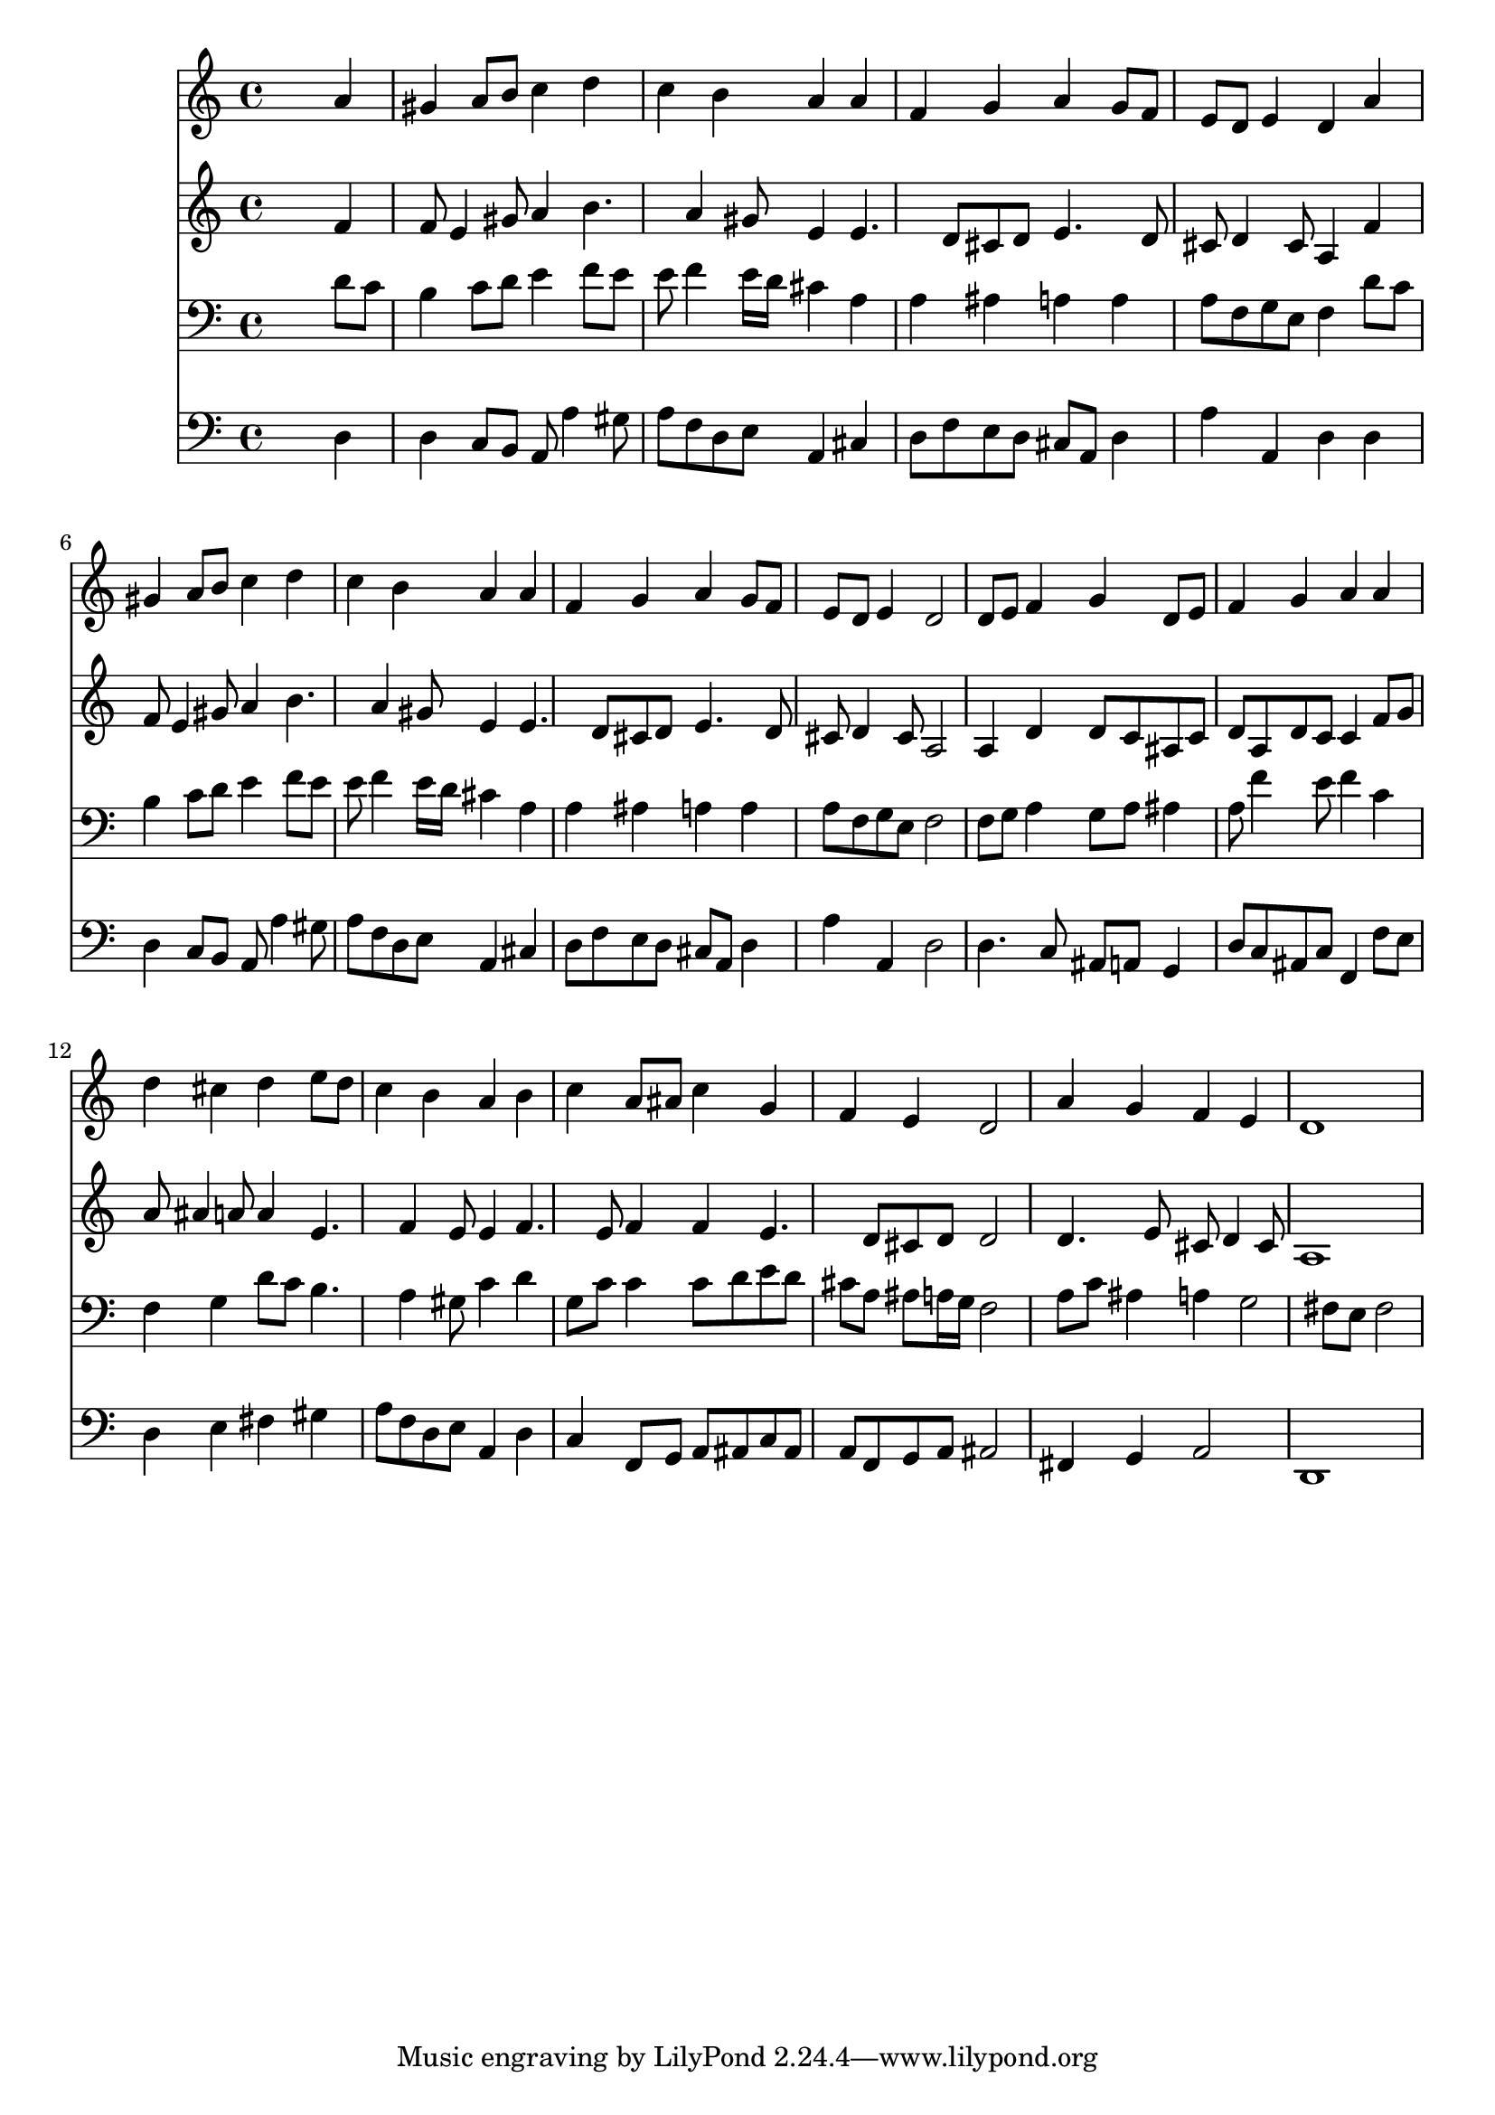 % Lily was here -- automatically converted by /usr/local/lilypond/usr/bin/midi2ly from 027700b_.mid
\version "2.10.0"


trackAchannelA =  {
  
  \time 4/4 
  

  \key a \minor
  
  \tempo 4 = 80 
  
}

trackA = <<
  \context Voice = channelA \trackAchannelA
>>


trackBchannelA = \relative c {
  
  % [SEQUENCE_TRACK_NAME] Instrument 1
  s2. a''4 |
  % 2
  gis a8 b c4 d |
  % 3
  c b a a |
  % 4
  f g a g8 f |
  % 5
  e d e4 d a' |
  % 6
  gis a8 b c4 d |
  % 7
  c b a a |
  % 8
  f g a g8 f |
  % 9
  e d e4 d2 |
  % 10
  d8 e f4 g d8 e |
  % 11
  f4 g a a |
  % 12
  d cis d e8 d |
  % 13
  c4 b a b |
  % 14
  c a8 ais c4 g |
  % 15
  f e d2 |
  % 16
  a'4 g f e |
  % 17
  d1 |
  % 18
  
}

trackB = <<
  \context Voice = channelA \trackBchannelA
>>


trackCchannelA =  {
  
  % [SEQUENCE_TRACK_NAME] Instrument 2
  
}

trackCchannelB = \relative c {
  s2. f'4 |
  % 2
  f8 e4 gis8 a4 b4. a4 gis8 e4 e4. d8 cis d e4. d8 |
  % 5
  cis d4 cis8 a4 f' |
  % 6
  f8 e4 gis8 a4 b4. a4 gis8 e4 e4. d8 cis d e4. d8 |
  % 9
  cis d4 cis8 a2 |
  % 10
  a4 d d8 c ais c |
  % 11
  d a d c c4 f8 g |
  % 12
  a ais4 a8 a4 e4. f4 e8 e4 f4. e8 f4 f e4. d8 cis d d2 |
  % 16
  d4. e8 cis d4 cis8 |
  % 17
  a1 |
  % 18
  
}

trackC = <<
  \context Voice = channelA \trackCchannelA
  \context Voice = channelB \trackCchannelB
>>


trackDchannelA =  {
  
  % [SEQUENCE_TRACK_NAME] Instrument 3
  
}

trackDchannelB = \relative c {
  s2. d'8 c |
  % 2
  b4 c8 d e4 f8 e |
  % 3
  e f4 e16 d cis4 a |
  % 4
  a ais a a |
  % 5
  a8 f g e f4 d'8 c |
  % 6
  b4 c8 d e4 f8 e |
  % 7
  e f4 e16 d cis4 a |
  % 8
  a ais a a |
  % 9
  a8 f g e f2 |
  % 10
  f8 g a4 g8 a ais4 |
  % 11
  a8 f'4 e8 f4 c |
  % 12
  f, g d'8 c b4. a4 gis8 c4 d |
  % 14
  g,8 c c4 c8 d e d |
  % 15
  cis a ais a16 g f2 |
  % 16
  a8 c ais4 a g2 fis8 e fis2 |
  % 18
  
}

trackD = <<

  \clef bass
  
  \context Voice = channelA \trackDchannelA
  \context Voice = channelB \trackDchannelB
>>


trackEchannelA =  {
  
  % [SEQUENCE_TRACK_NAME] Instrument 4
  
}

trackEchannelB = \relative c {
  s2. d4 |
  % 2
  d c8 b a a'4 gis8 |
  % 3
  a f d e a,4 cis |
  % 4
  d8 f e d cis a d4 |
  % 5
  a' a, d d |
  % 6
  d c8 b a a'4 gis8 |
  % 7
  a f d e a,4 cis |
  % 8
  d8 f e d cis a d4 |
  % 9
  a' a, d2 |
  % 10
  d4. c8 ais a g4 |
  % 11
  d'8 c ais c f,4 f'8 e |
  % 12
  d4 e fis gis |
  % 13
  a8 f d e a,4 d |
  % 14
  c f,8 g a ais c ais |
  % 15
  a f g a ais2 |
  % 16
  fis4 g a2 |
  % 17
  d,1 |
  % 18
  
}

trackE = <<

  \clef bass
  
  \context Voice = channelA \trackEchannelA
  \context Voice = channelB \trackEchannelB
>>


\score {
  <<
    \context Staff=trackB \trackB
    \context Staff=trackC \trackC
    \context Staff=trackD \trackD
    \context Staff=trackE \trackE
  >>
}
